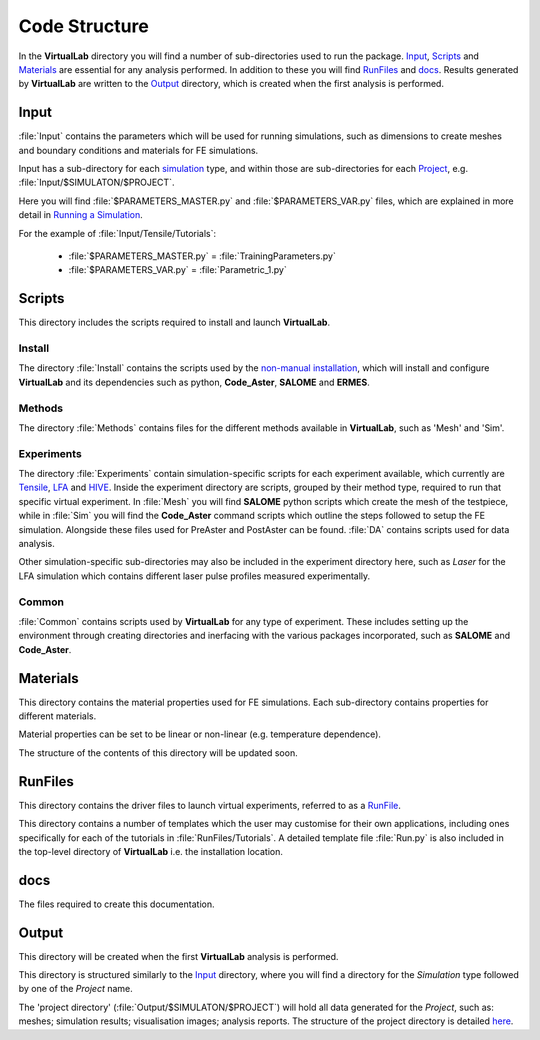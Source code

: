 Code Structure
==============

In the **VirtualLab** directory you will find a number of sub-directories used to run the package. `Input`_, `Scripts`_ and `Materials`_ are essential for any analysis performed. In addition to these you will find `RunFiles`_ and `docs`_. Results generated by **VirtualLab** are written to the `Output`_ directory, which is created when the first analysis is performed.

Input
*****

:file:`Input` contains the parameters which will be used for running simulations, such as dimensions to create meshes and boundary conditions and materials for FE simulations.

Input has a sub-directory for each `simulation <runsim/runfile.html#simulation>`_ type, and within those are sub-directories for each `Project <runsim/runfile.html#project>`_, e.g. :file:`Input/$SIMULATON/$PROJECT`.

Here you will find :file:`$PARAMETERS_MASTER.py` and :file:`$PARAMETERS_VAR.py` files, which are explained in more detail in `Running a Simulation <runsim.html>`_.

For the example of :file:`Input/Tensile/Tutorials`:

 * :file:`$PARAMETERS_MASTER.py` = :file:`TrainingParameters.py`
 * :file:`$PARAMETERS_VAR.py` = :file:`Parametric_1.py`

Scripts
*******

This directory includes the scripts required to install and launch **VirtualLab**.

Install
~~~~~~~
The directory :file:`Install` contains the scripts used by the `non-manual installation <install.html#installation-with-the-install-script>`_, which will install and configure **VirtualLab** and its dependencies such as python, **Code_Aster**, **SALOME** and **ERMES**.

Methods
~~~~~~~
The directory :file:`Methods` contains files for the different methods available in **VirtualLab**, such as 'Mesh' and 'Sim'.

Experiments
~~~~~~~~~~~
The directory :file:`Experiments` contain simulation-specific scripts for each experiment available, which currently are `Tensile <virtual_exp.html#tensile-testing>`_, `LFA <virtual_exp.html#laser-flash-analysis>`_ and `HIVE <virtual_exp.html#hive>`_. Inside the experiment directory are scripts, grouped by their method type, required to run that specific virtual experiment. In :file:`Mesh` you will find **SALOME** python scripts which create the mesh of the testpiece, while in :file:`Sim` you will find the **Code_Aster** command scripts which outline the steps followed to setup the FE simulation. Alongside these files used for PreAster and PostAster can be found. :file:`DA` contains scripts used for data analysis.

Other simulation-specific sub-directories may also be included in the experiment directory here, such as *Laser* for the LFA simulation which contains different laser pulse profiles measured experimentally.

Common
~~~~~~
:file:`Common` contains scripts used by **VirtualLab** for any type of experiment. These includes setting up the environment through creating directories and inerfacing with the various packages incorporated, such as **SALOME** and **Code_Aster**.

Materials
*********

This directory contains the material properties used for FE simulations. Each sub-directory contains properties for different materials.

Material properties can be set to be linear or non-linear (e.g. temperature dependence).

The structure of the contents of this directory will be updated soon.

RunFiles
********

This directory contains the driver files to launch virtual experiments, referred to as a `RunFile <runsim/runfile.html>`_.

This directory contains a number of templates which the user may customise for their own applications, including ones specifically for each of the tutorials in :file:`RunFiles/Tutorials`. A detailed template file :file:`Run.py` is also included in the top-level directory of **VirtualLab** i.e. the installation location.

docs
****

The files required to create this documentation.

Output
******

This directory will be created when the first **VirtualLab** analysis is performed.

This directory is structured similarly to the `Input`_ directory, where you will find a directory for the *Simulation* type followed by one of the *Project* name.

The 'project directory' (:file:`Output/$SIMULATON/$PROJECT`) will hold all data generated for the *Project*, such as: meshes; simulation results; visualisation images; analysis reports. The structure of the project directory is detailed `here <runsim/runfile.html#project>`_.
